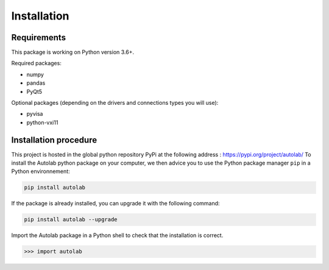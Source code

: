 Installation
============

Requirements
------------

This package is working on Python version 3.6+.

Required packages:

* numpy
* pandas
* PyQt5

Optional packages (depending on the drivers and connections types you will use):

* pyvisa
* python-vxi11




Installation procedure
----------------------

This project is hosted in the global python repository PyPi at the following address : https://pypi.org/project/autolab/
To install the Autolab python package on your computer, we then advice you to use the Python package manager ``pip`` in a Python environnement:

.. code-block:: 

	pip install autolab
	
	
	
If the package is already installed, you can upgrade it with the following command:

.. code-block:: 

	pip install autolab --upgrade
	

Import the Autolab package in a Python shell to check that the installation is correct.

.. code-block:: python

	>>> import autolab

